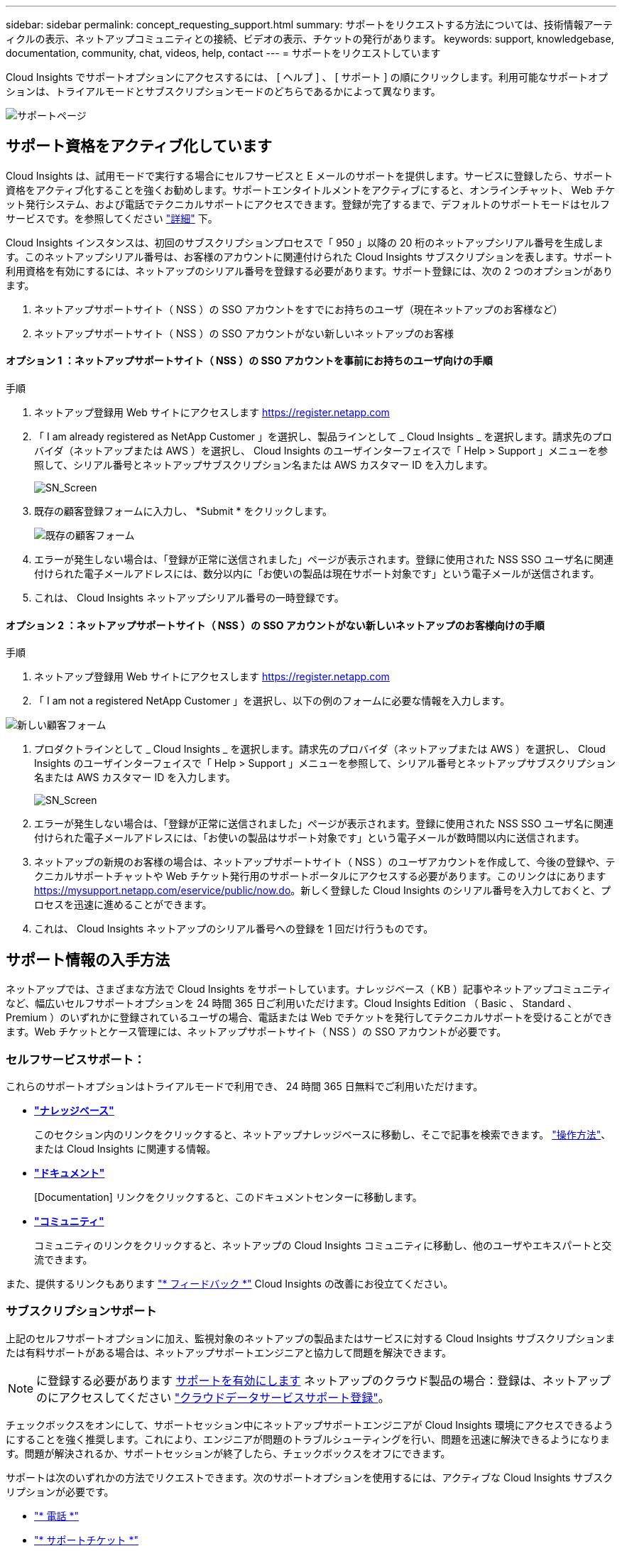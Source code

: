 ---
sidebar: sidebar 
permalink: concept_requesting_support.html 
summary: サポートをリクエストする方法については、技術情報アーティクルの表示、ネットアップコミュニティとの接続、ビデオの表示、チケットの発行があります。 
keywords: support, knowledgebase, documentation, community, chat, videos, help, contact 
---
= サポートをリクエストしています



toc::[]
Cloud Insights でサポートオプションにアクセスするには、 [ ヘルプ ] 、 [ サポート ] の順にクリックします。利用可能なサポートオプションは、トライアルモードとサブスクリプションモードのどちらであるかによって異なります。

image:SupportPageExample-NA.png["サポートページ"]



== サポート資格をアクティブ化しています

Cloud Insights は、試用モードで実行する場合にセルフサービスと E メールのサポートを提供します。サービスに登録したら、サポート資格をアクティブ化することを強くお勧めします。サポートエンタイトルメントをアクティブにすると、オンラインチャット、 Web チケット発行システム、および電話でテクニカルサポートにアクセスできます。登録が完了するまで、デフォルトのサポートモードはセルフサービスです。を参照してください link:#obtaining-support-information["詳細"] 下。

Cloud Insights インスタンスは、初回のサブスクリプションプロセスで「 950 」以降の 20 桁のネットアップシリアル番号を生成します。このネットアップシリアル番号は、お客様のアカウントに関連付けられた Cloud Insights サブスクリプションを表します。サポート利用資格を有効にするには、ネットアップのシリアル番号を登録する必要があります。サポート登録には、次の 2 つのオプションがあります。

. ネットアップサポートサイト（ NSS ）の SSO アカウントをすでにお持ちのユーザ（現在ネットアップのお客様など）
. ネットアップサポートサイト（ NSS ）の SSO アカウントがない新しいネットアップのお客様




==== オプション 1 ：ネットアップサポートサイト（ NSS ）の SSO アカウントを事前にお持ちのユーザ向けの手順

.手順
. ネットアップ登録用 Web サイトにアクセスします https://register.netapp.com[]
. 「 I am already registered as NetApp Customer 」を選択し、製品ラインとして _ Cloud Insights _ を選択します。請求先のプロバイダ（ネットアップまたは AWS ）を選択し、 Cloud Insights のユーザインターフェイスで「 Help > Support 」メニューを参照して、シリアル番号とネットアップサブスクリプション名または AWS カスタマー ID を入力します。
+
image:SupportPage_SN_Section-NA.png["SN_Screen"]

. 既存の顧客登録フォームに入力し、 *Submit * をクリックします。
+
image:ExistingCustomerRegExample.png["既存の顧客フォーム"]

. エラーが発生しない場合は、「登録が正常に送信されました」ページが表示されます。登録に使用された NSS SSO ユーザ名に関連付けられた電子メールアドレスには、数分以内に「お使いの製品は現在サポート対象です」という電子メールが送信されます。
. これは、 Cloud Insights ネットアップシリアル番号の一時登録です。




==== オプション 2 ：ネットアップサポートサイト（ NSS ）の SSO アカウントがない新しいネットアップのお客様向けの手順

.手順
. ネットアップ登録用 Web サイトにアクセスします https://register.netapp.com[]
. 「 I am not a registered NetApp Customer 」を選択し、以下の例のフォームに必要な情報を入力します。


image:NewCustomerRegExample.png["新しい顧客フォーム"]

. プロダクトラインとして _ Cloud Insights _ を選択します。請求先のプロバイダ（ネットアップまたは AWS ）を選択し、 Cloud Insights のユーザインターフェイスで「 Help > Support 」メニューを参照して、シリアル番号とネットアップサブスクリプション名または AWS カスタマー ID を入力します。
+
image:SupportPage_SN_Section-NA.png["SN_Screen"]

. エラーが発生しない場合は、「登録が正常に送信されました」ページが表示されます。登録に使用された NSS SSO ユーザ名に関連付けられた電子メールアドレスには、「お使いの製品はサポート対象です」という電子メールが数時間以内に送信されます。
. ネットアップの新規のお客様の場合は、ネットアップサポートサイト（ NSS ）のユーザアカウントを作成して、今後の登録や、テクニカルサポートチャットや Web チケット発行用のサポートポータルにアクセスする必要があります。このリンクはにあります https://mysupport.netapp.com/eservice/public/now.do[]。新しく登録した Cloud Insights のシリアル番号を入力しておくと、プロセスを迅速に進めることができます。
. これは、 Cloud Insights ネットアップのシリアル番号への登録を 1 回だけ行うものです。




== サポート情報の入手方法

ネットアップでは、さまざまな方法で Cloud Insights をサポートしています。ナレッジベース（ KB ）記事やネットアップコミュニティなど、幅広いセルフサポートオプションを 24 時間 365 日ご利用いただけます。Cloud Insights Edition （ Basic 、 Standard 、 Premium ）のいずれかに登録されているユーザの場合、電話または Web でチケットを発行してテクニカルサポートを受けることができます。Web チケットとケース管理には、ネットアップサポートサイト（ NSS ）の SSO アカウントが必要です。



=== セルフサービスサポート：

これらのサポートオプションはトライアルモードで利用でき、 24 時間 365 日無料でご利用いただけます。

* *link:https://kb.netapp.com["ナレッジベース"]*
+
このセクション内のリンクをクリックすると、ネットアップナレッジベースに移動し、そこで記事を検索できます。 link:https://kb.netapp.com/app/browse/a_status/published/channelRecordID/HOW_TO/currentSelectedID/RN_PRODUCT_473/isProductSelected/true/isRecommendationAllowed/true/pageSize/10/productRecordID/RN_PRODUCT_473/sortColumn/publishDate/sortDirection/DESC/truncate/200/type/browse["操作方法"]、 または  Cloud Insights に関連する情報。

* *link:https://docs.netapp.com/us-en/cloudinsights/["ドキュメント"]*
+
[Documentation] リンクをクリックすると、このドキュメントセンターに移動します。

* *link:https://community.netapp.com/t5/Cloud-Data-Services/ct-p/CDS["コミュニティ"]*
+
コミュニティのリンクをクリックすると、ネットアップの Cloud Insights コミュニティに移動し、他のユーザやエキスパートと交流できます。



また、提供するリンクもあります link:mailto:ng-cloudinsights-customerfeedback@netapp.com["* フィードバック *"] Cloud Insights の改善にお役立てください。



=== サブスクリプションサポート

上記のセルフサポートオプションに加え、監視対象のネットアップの製品またはサービスに対する Cloud Insights サブスクリプションまたは有料サポートがある場合は、ネットアップサポートエンジニアと協力して問題を解決できます。


NOTE: に登録する必要があります <<Activating support entitlement and accessing support,サポートを有効にします>> ネットアップのクラウド製品の場合：登録は、ネットアップのにアクセスしてください link:https://register.netapp.com["クラウドデータサービスサポート登録"]。

チェックボックスをオンにして、サポートセッション中にネットアップサポートエンジニアが Cloud Insights 環境にアクセスできるようにすることを強く推奨します。これにより、エンジニアが問題のトラブルシューティングを行い、問題を迅速に解決できるようになります。問題が解決されるか、サポートセッションが終了したら、チェックボックスをオフにできます。

サポートは次のいずれかの方法でリクエストできます。次のサポートオプションを使用するには、アクティブな Cloud Insights サブスクリプションが必要です。

* link:https://www.netapp.com/us/contact-us/support.aspx["* 電話 *"]
* link:https://mysupport.netapp.com/portal?_nfpb=true&_st=initialPage=true&_pageLabel=submitcase["* サポートチケット *"]


をクリックして、セールスサポートをリクエストすることもできます link:https://www.netapp.com/us/forms/sales-inquiry/cloud-insights-sales-inquiries.aspx["* 販売担当者 * にお問い合わせください"] リンク

Cloud Insights のシリアル番号は、サービス内で * Help > Support * メニューから確認できます。サービスへのアクセスで問題が発生し、ネットアップにシリアル番号を登録している場合は、ネットアップサポートサイトで次の番号の Cloud Insights シリアル番号の一覧を確認することもできます。

* mysupport.netapp.com にログインします
* [ 製品 ]>[ マイ製品 ] メニュータブで、製品ファミリー「 SaaS Cloud Insights 」を使用して、登録済みのシリアル番号をすべて検索します。


image:Support_View_SN.png["サポート SN を確認します"]



== Cloud Insights データコレクタのサポートマトリックス

では、サポートされているデータコレクタに関する情報や詳細を表示またはダウンロードできます link:CloudInsightsDataCollectorSupportMatrix.pdf["* Cloud Insights データ・コレクタ・サポート・マトリックス * 、 role="external""]。
